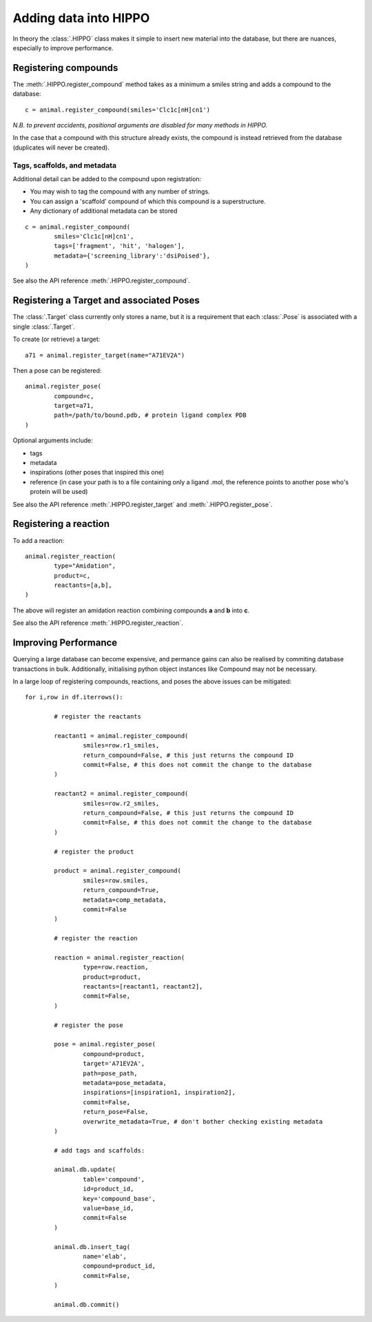 
======================
Adding data into HIPPO
======================

In theory the :class:`.HIPPO` class makes it simple to insert new material into the database, but there are nuances, especially to improve performance.

Registering compounds
=====================

The :meth:`.HIPPO.register_compound` method takes as a minimum a smiles string and adds a compound to the database:

::

	c = animal.register_compound(smiles='Clc1c[nH]cn1')

*N.B. to prevent accidents, positional arguments are disabled for many methods in HIPPO.*

In the case that a compound with this structure already exists, the compound is instead retrieved from the database (duplicates will never be created).

Tags, scaffolds, and metadata
-------------------------

Additional detail can be added to the compound upon registration:

* You may wish to tag the compound with any number of strings.
* You can assign a 'scaffold' compound of which this compound is a superstructure.
* Any dictionary of additional metadata can be stored

::

	c = animal.register_compound(
		smiles='Clc1c[nH]cn1',
		tags=['fragment', 'hit', 'halogen'],
		metadata={'screening_library':'dsiPoised'},
	)

See also the API reference :meth:`.HIPPO.register_compound`.

Registering a Target and associated Poses
=========================================

The :class:`.Target` class currently only stores a name, but it is a requirement that each :class:`.Pose` is associated with a single :class:`.Target`.

To create (or retrieve) a target:

::

	a71 = animal.register_target(name="A71EV2A")

Then a pose can be registered:

::

	animal.register_pose(
		compound=c,
		target=a71,
		path=/path/to/bound.pdb, # protein ligand complex PDB
	)

Optional arguments include:

* tags
* metadata
* inspirations (other poses that inspired this one)
* reference (in case your path is to a file containing only a ligand .mol, the reference points to another pose who's protein will be used)

See also the API reference :meth:`.HIPPO.register_target` and :meth:`.HIPPO.register_pose`.

Registering a reaction
======================

To add a reaction:

::

	animal.register_reaction(
		type="Amidation",
		product=c,
		reactants=[a,b],
	)

The above will register an amidation reaction combining compounds **a** and **b** into **c**.

See also the API reference :meth:`.HIPPO.register_reaction`.

Improving Performance
=====================

Querying a large database can become expensive, and permance gains can also be realised by commiting database transactions in bulk. Additionally, initialising python object instances like Compound may not be necessary.

In a large loop of registering compounds, reactions, and poses the above issues can be mitigated:

::

	for i,row in df.iterrows():

		# register the reactants

		reactant1 = animal.register_compound(
			smiles=row.r1_smiles, 
			return_compound=False, # this just returns the compound ID
			commit=False, # this does not commit the change to the database
		)

		reactant2 = animal.register_compound(
			smiles=row.r2_smiles, 
			return_compound=False, # this just returns the compound ID
			commit=False, # this does not commit the change to the database
		)

		# register the product

		product = animal.register_compound(
			smiles=row.smiles, 
			return_compound=True, 
			metadata=comp_metadata, 
			commit=False
		)

		# register the reaction

		reaction = animal.register_reaction(
			type=row.reaction, 
			product=product, 
			reactants=[reactant1, reactant2], 
			commit=False,
		)

		# register the pose
		
		pose = animal.register_pose(
			compound=product, 
			target='A71EV2A', 
			path=pose_path, 
			metadata=pose_metadata, 
			inspirations=[inspiration1, inspiration2], 
			commit=False, 
			return_pose=False, 
			overwrite_metadata=True, # don't bother checking existing metadata
		)

		# add tags and scaffolds:

		animal.db.update(
			table='compound', 
			id=product_id, 
			key='compound_base', 
			value=base_id, 
			commit=False
		)

		animal.db.insert_tag(
			name='elab', 
			compound=product_id, 
			commit=False,
		)

		animal.db.commit()
